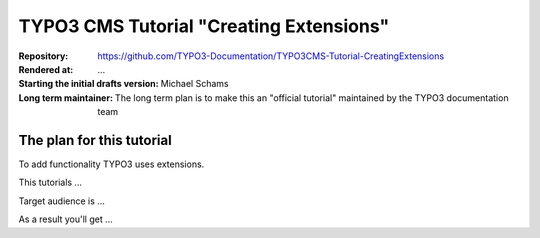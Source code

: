 

========================================
TYPO3 CMS Tutorial "Creating Extensions"
========================================


:Repository:   https://github.com/TYPO3-Documentation/TYPO3CMS-Tutorial-CreatingExtensions
:Rendered at:  …
:Starting the initial drafts version: Michael Schams
:Long term maintainer: The long term plan is to make this an "official tutorial" maintained by the TYPO3 documentation team


The plan for this tutorial
==========================

To add functionality TYPO3 uses extensions.

This tutorials …

Target audience is …

As a result you'll get …



